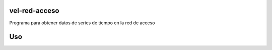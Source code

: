 vel-red-acceso
=================
Programa para obtener datos de series de tiempo en la red de acceso

Uso
=====

.. bloque de código::

	$ pip install --user git+https://github.com/JorgeQ95/vel-red-acceso.git@main#egg=vel-red-acceso
	$ python -m vel_red_acceso

..

